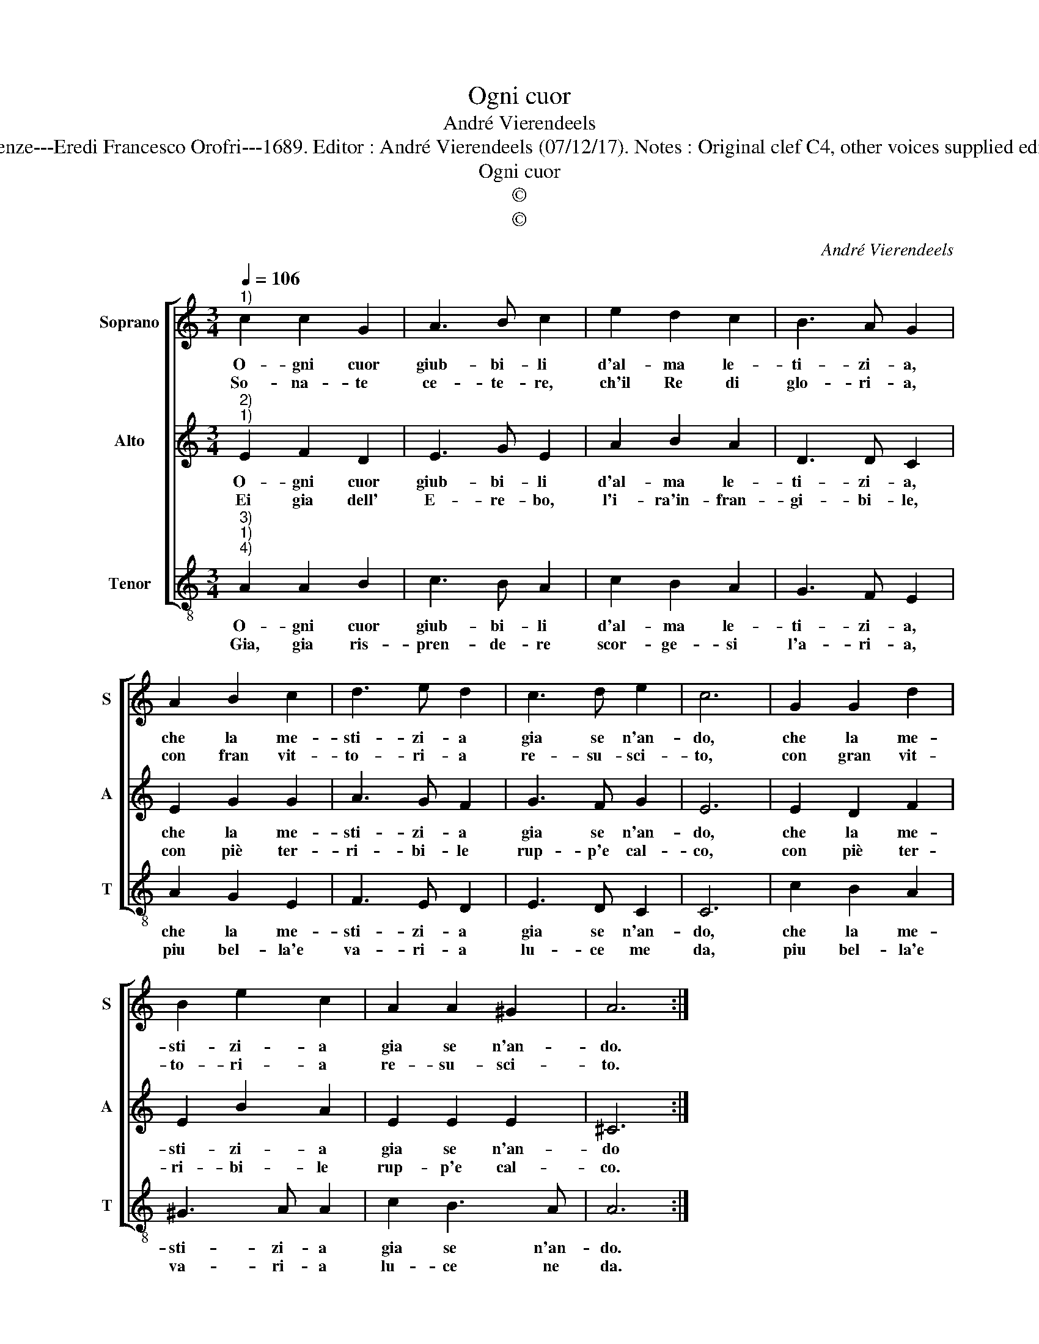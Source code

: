 X:1
T:Ogni cuor
T:André Vierendeels
T:Source : Melody from "Corona di Sacre canzoni o Laude spirituali" (Tenor voice) Firenze---Eredi Francesco Orofri---1689. Editor : André Vierendeels (07/12/17). Notes : Original clef C4, other voices supplied editorially Original note values have been quartered Music compiled by Matteo Coferati
T:Ogni cuor
T:©
T:©
C:André Vierendeels
Z:©
%%score [ 1 2 3 ]
L:1/8
Q:1/4=106
M:3/4
K:C
V:1 treble nm="Soprano" snm="S"
V:2 treble nm="Alto" snm="A"
V:3 treble-8 nm="Tenor" snm="T"
V:1
"^1)" c2 c2 G2 | A3 B c2 | e2 d2 c2 | B3 A G2 | A2 B2 c2 | d3 e d2 | c3 d e2 | c6 | G2 G2 d2 | %9
w: O- gni cuor|giub- bi- li|d'al- ma le-|ti- zi- a,|che la me-|sti- zi- a|gia se n'an-|do,|che la me-|
w: So- na- te|ce- te- re,|ch'il Re di|glo- ri- a,|con fran vit-|to- ri- a|re- su- sci-|to,|con gran vit-|
 B2 e2 c2 | A2 A2 ^G2 | A6 :| %12
w: sti- zi- a|gia se n'an-|do.|
w: to- ri- a|re- su- sci-|to.|
V:2
"^2)""^1)" E2 F2 D2 | E3 G E2 | A2 B2 A2 | D3 D C2 | E2 G2 G2 | A3 G F2 | G3 F G2 | E6 | E2 D2 F2 | %9
w: O- gni cuor|giub- bi- li|d'al- ma le-|ti- zi- a,|che la me-|sti- zi- a|gia se n'an-|do,|che la me-|
w: Ei gia dell'|E- re- bo,|l'i- ra'in- fran-|gi- bi- le,|con piè ter-|ri- bi- le|rup- p'e cal-|co,|con piè ter-|
 E2 B2 A2 | E2 E2 E2 | ^C6 :| %12
w: sti- zi- a|gia se n'an-|do|
w: ri- bi- le|rup- p'e cal-|co.|
V:3
"^3)""^1)""^4)" A2 A2 B2 | c3 B A2 | c2 B2 A2 | G3 F E2 | A2 G2 E2 | F3 E D2 | E3 D C2 | C6 | %8
w: O- gni cuor|giub- bi- li|d'al- ma le-|ti- zi- a,|che la me-|sti- zi- a|gia se n'an-|do,|
w: Gia, gia ris-|pren- de- re|scor- ge- si|l'a- ri- a,|piu bel- la'e|va- ri- a|lu- ce me|da,|
 c2 B2 A2 | ^G3 A A2 | c2 B3 A | A6 :| %12
w: che la me-|sti- zi- a|gia se n'an-|do.|
w: piu bel- la'e|va- ri- a|lu- ce ne|da.|

